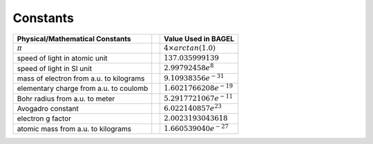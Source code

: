 .. _constants:

*********
Constants
*********

+---------------------------------------+--+---------------------------------------+
| Physical/Mathematical Constants       |  | Value Used in BAGEL                   |
+=======================================+==+=======================================+
| :math:`\pi`                           |  |     :math:`4\times arctan(1.0)`       |
+---------------------------------------+--+---------------------------------------+
| speed of light in atomic unit         |  | :math:`137.035999139`                 |
+---------------------------------------+--+---------------------------------------+
| speed of light in SI unit             |  | :math:`2.99792458e^8`                 |
+---------------------------------------+--+---------------------------------------+
| mass of electron                      |  | :math:`9.10938356e^{-31}`             |
| from a.u. to kilograms                |  |                                       |
+---------------------------------------+--+---------------------------------------+
| elementary charge                     |  | :math:`1.6021766208e^{-19}`           |
| from a.u. to coulomb                  |  |                                       |
+---------------------------------------+--+---------------------------------------+
| Bohr radius                           |  | :math:`5.2917721067e^{-11}`           |
| from a.u. to meter                    |  |                                       |
+---------------------------------------+--+---------------------------------------+
| Avogadro constant                     |  | :math:`6.022140857e^{23}`             |
|                                       |  |                                       |
+---------------------------------------+--+---------------------------------------+
| electron g factor                     |  | :math:`2.0023193043618`               |
|                                       |  |                                       |
+---------------------------------------+--+---------------------------------------+
| atomic mass                           |  | :math:`1.660539040e^{-27}`            |
| from a.u. to kilograms                |  |                                       |
+---------------------------------------+--+---------------------------------------+


